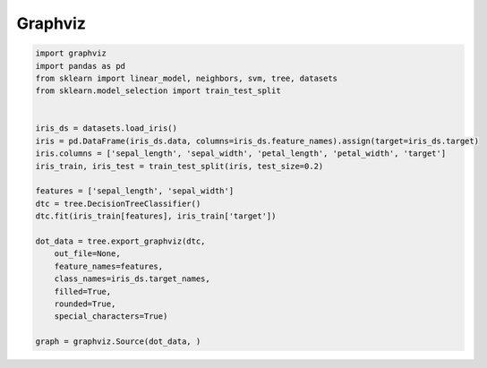 ********
Graphviz
********

.. code-block:: python

    import graphviz
    import pandas as pd
    from sklearn import linear_model, neighbors, svm, tree, datasets
    from sklearn.model_selection import train_test_split


    iris_ds = datasets.load_iris()
    iris = pd.DataFrame(iris_ds.data, columns=iris_ds.feature_names).assign(target=iris_ds.target)
    iris.columns = ['sepal_length', 'sepal_width', 'petal_length', 'petal_width', 'target']
    iris_train, iris_test = train_test_split(iris, test_size=0.2)

    features = ['sepal_length', 'sepal_width']
    dtc = tree.DecisionTreeClassifier()
    dtc.fit(iris_train[features], iris_train['target'])

    dot_data = tree.export_graphviz(dtc,
        out_file=None,
        feature_names=features,
        class_names=iris_ds.target_names,
        filled=True,
        rounded=True,
        special_characters=True)

    graph = graphviz.Source(dot_data, )